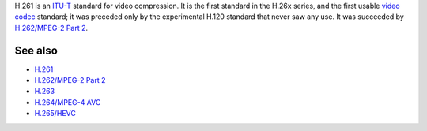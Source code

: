 .. raw:: mediawiki

   {{Codec video|id=h261|encoder=y|mod=avcodec}}

.. raw:: mediawiki

   {{Mmwiki|H.261}}

.. raw:: mediawiki

   {{Wikipedia|H.261}}

H.261 is an `ITU-T <ITU-T>`__ standard for video compression. It is the first standard in the H.26x series, and the first usable `video codec <video_codec>`__ standard; it was preceded only by the experimental H.120 standard that never saw any use. It was succeeded by `H.262/MPEG-2 Part 2 <H.262/MPEG-2_Part_2>`__.

See also
--------

-  `H.261 <H.261>`__
-  `H.262/MPEG-2 Part 2 <H.262/MPEG-2_Part_2>`__
-  `H.263 <H.263>`__
-  `H.264/MPEG-4 AVC <H.264/MPEG-4_AVC>`__
-  `H.265/HEVC <High_Efficiency_Video_Coding>`__
